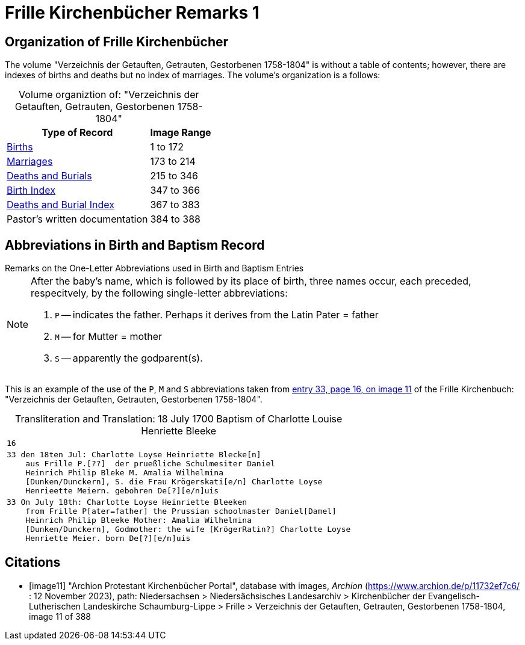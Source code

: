 = Frille Kirchenbücher Remarks 1
:page-role: wide

== Organization of Frille Kirchenbücher

The volume "Verzeichnis der Getauften, Getrauten, Gestorbenen 1758-1804" is without a table of contents; however, there are indexes of births and deaths
but no index of marriages. The volume's organization is a follows:

[caption="Volume organiztion of: "]
."Verzeichnis der Getauften, Getrauten, Gestorbenen 1758-1804" 
[%autowidth,frame="none",grid="rows"]
|===
|Type of Record|Image Range

|link:https://www.archion.de/p/d1fc793def/[Births]
|1 to 172

|link:https://www.archion.de/p/a45e39513c/[Marriages]
|173 to 214

|link:https://www.archion.de/p/5e2172f314/[Deaths and Burials ]
|215 to 346

|link:https://www.archion.de/p/aadfaf7f00/[Birth Index]
|347 to 366

|link:https://www.archion.de/p/e7617f699d/[Deaths and Burial Index]
|367 to 383

|Pastor's written documentation
|384 to 388
|===

== Abbreviations in Birth and Baptism Record

.Remarks on the One-Letter Abbreviations used in Birth and Baptism Entries
****
[NOTE]
====
After the baby's name, which is followed by its place of birth, three names occur, each preceded, respecitvely, by the following single-letter
abbreviations:

1. `P` -- indicates the father. Perhaps it derives from the Latin Pater = father
2. `M` -- for Mutter = mother
3. `S` -- apparently the godparent(s).

====
****

This is an example of the use of the `P`, `M` and `S` abbreviations taken from <<image11, entry 33, page 16, on image 11>> of the 
Frille Kirchenbuch: "Verzeichnis der Getauften, Getrauten, Gestorbenen 1758-1804".

[caption="Transliteration and Translation: "]
.18 July 1700 Baptism of Charlotte Louise Henriette Bleeke
[%autowidth,options="noheader",cols="l",frame="none"]
|===
|16

|33 den 18ten Jul: Charlotte Loyse Heinriette Blecke[n]
    aus Frille P.[??]  der prueßliche Schulmesiter Daniel
    Heinrich Philip Bleke M. Amalia Wilhelmina
    [Dunken/Dunckern], S. die Frau Krögerskati[e/n] Charlotte Loyse
    Henrieette Meiern. gebohren De[?][e/n]uis

|33 On July 18th: Charlotte Loyse Heinriette Bleeken
    from Frille P[ater=father] the Prussian schoolmaster Daniel[Damel]
    Heinrich Philip Bleeke Mother: Amalia Wilhelmina
    [Dunken/Dunckern], Godmother: the wife [KrögerRatin?] Charlotte Loyse
    Henriette Meier. born De[?][e/n]uis
|===

[bibliography]
== Citations

* [[[image11]]] "Archion Protestant Kirchenbücher Portal", database with images, _Archion_ (https://www.archion.de/p/11732ef7c6/ : 12 November 2023), path: Niedersachsen > Niedersächsisches Landesarchiv > Kirchenbücher der Evangelisch-Lutherischen Landeskirche Schaumburg-Lippe > Frille > Verzeichnis der Getauften, Getrauten, Gestorbenen 1758-1804, image 11 of 388

